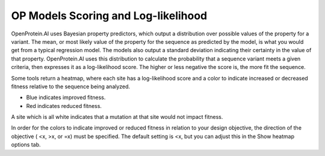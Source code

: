 OP Models Scoring and Log-likelihood
=====================================

OpenProtein.AI uses Bayesian property predictors, which output a distribution over possible values of the property for a variant. The mean, or most likely value of the property for the sequence as predicted by the model, is what you would get from a typical regression model. The models also output a standard deviation indicating their certainty in the value of that property. OpenProtein.AI uses this distribution to calculate the probability that a sequence variant meets a given criteria, then expresses it as a log-likelihood score. The higher or less negative the score is, the more fit the sequence.

Some tools return a heatmap, where each site has a log-likelihood score and a color to indicate increased or decreased fitness relative to the sequence being analyzed.

- Blue indicates improved fitness.
- Red indicates reduced fitness.

A site which is all white indicates that a mutation at that site would not impact fitness.

In order for the colors to indicate improved or reduced fitness in relation to your design objective, the direction of the objective ( <x, >x, or =x) must be specified. The default setting is <x, but you can adjust this in the Show heatmap options tab.
